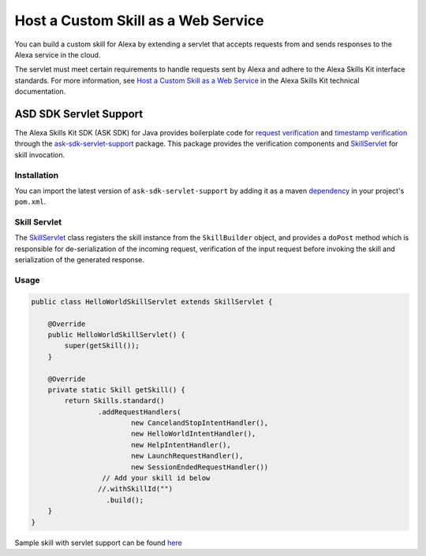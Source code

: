 ====================================
Host a Custom Skill as a Web Service
====================================

You can build a custom skill for Alexa by extending a servlet that
accepts requests from and sends responses to the Alexa service in the cloud.

The servlet must meet certain requirements to handle requests sent by Alexa
and adhere to the Alexa Skills Kit interface standards. For more information,
see
`Host a Custom Skill as a Web Service <https://developer.amazon.com/docs/custom-skills/host-a-custom-skill-as-a-web-service.html>`__
in the Alexa Skills Kit technical documentation.

ASD SDK Servlet Support
-----------------------

The Alexa Skills Kit SDK (ASK SDK) for Java provides boilerplate code for
`request verification <https://github.com/alexa/alexa-skills-kit-sdk-for-java/blob/2.0.x/ask-sdk-servlet-support/src/com/amazon/ask/servlet/verifiers/SkillRequestSignatureVerifier.java>`__
and `timestamp verification <https://github.com/alexa/alexa-skills-kit-sdk-for-java/blob/2.0.x/ask-sdk-servlet-support/src/com/amazon/ask/servlet/verifiers/SkillRequestTimestampVerifier.java>`__
through the
`ask-sdk-servlet-support <https://mvnrepository.com/artifact/com.amazon.alexa/ask-sdk-servlet-support/>`__
package. This package provides the verification components and
`SkillServlet <https://github.com/alexa/alexa-skills-kit-sdk-for-java/blob/2.0.x/ask-sdk-servlet-support/src/com/amazon/ask/servlet/SkillServlet.java>`__
for skill invocation.

Installation
~~~~~~~~~~~~

You can import the latest version of ``ask-sdk-servlet-support`` by adding it as a maven
`dependency <https://mvnrepository.com/artifact/com.amazon.alexa/ask-sdk-servlet-support>`__
in your project's ``pom.xml``.

Skill Servlet
~~~~~~~~~~~~~
The
`SkillServlet <https://github.com/alexa/alexa-skills-kit-sdk-for-java/blob/2.0.x/ask-sdk-servlet-support/src/com/amazon/ask/servlet/SkillServlet.java>`__
class registers the skill instance from the ``SkillBuilder`` object, and provides a ``doPost`` method which is responsible for de-serialization of the incoming request, verification of the input request before invoking the skill and serialization of the generated response.

Usage
~~~~~

.. code-block:: java

    public class HelloWorldSkillServlet extends SkillServlet {

        @Override
        public HelloWorldSkillServlet() {
            super(getSkill());
        }

        @Override
        private static Skill getSkill() {
            return Skills.standard()
                    .addRequestHandlers(
                            new CancelandStopIntentHandler(),
                            new HelloWorldIntentHandler(),
                            new HelpIntentHandler(),
                            new LaunchRequestHandler(),
                            new SessionEndedRequestHandler())
                     // Add your skill id below
                    //.withSkillId("")
                      .build();
        }
    }

Sample skill with servlet support can be found
`here <https://github.com/alexa/alexa-skills-kit-sdk-for-java/tree/2.0.x/samples/helloworldservlet>`__